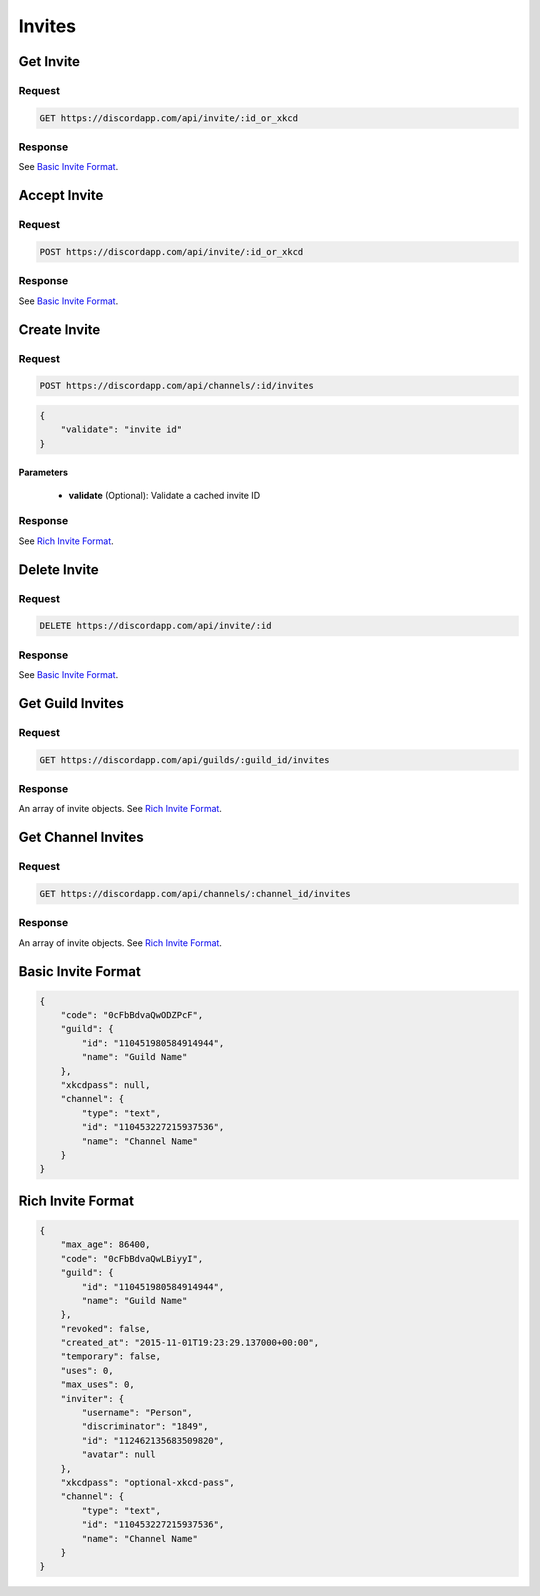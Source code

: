 Invites
=======

Get Invite
----------

Request
~~~~~~~

.. code-block:: http

    GET https://discordapp.com/api/invite/:id_or_xkcd

Response
~~~~~~~~

See `Basic Invite Format`_.



Accept Invite
-------------

Request
~~~~~~~

.. code-block:: http

    POST https://discordapp.com/api/invite/:id_or_xkcd

Response
~~~~~~~~

See `Basic Invite Format`_.



Create Invite
-------------

Request
~~~~~~~

.. code-block:: http

    POST https://discordapp.com/api/channels/:id/invites

.. code-block:: json

    {
        "validate": "invite id"
    }

Parameters
^^^^^^^^^^

    - **validate** (Optional): Validate a cached invite ID

Response
~~~~~~~~

See `Rich Invite Format`_.



Delete Invite
-------------

Request
~~~~~~~

.. code-block:: http

    DELETE https://discordapp.com/api/invite/:id

Response
~~~~~~~~

See `Basic Invite Format`_.



Get Guild Invites
-----------------

Request
~~~~~~~

.. code-block:: http

    GET https://discordapp.com/api/guilds/:guild_id/invites

Response
~~~~~~~~

An array of invite objects. See `Rich Invite Format`_.



Get Channel Invites
-----------------

Request
~~~~~~~

.. code-block:: http

    GET https://discordapp.com/api/channels/:channel_id/invites

Response
~~~~~~~~

An array of invite objects. See `Rich Invite Format`_.



Basic Invite Format
-------------------

.. code-block:: json

    {
        "code": "0cFbBdvaQwODZPcF",
        "guild": {
            "id": "110451980584914944",
            "name": "Guild Name"
        },
        "xkcdpass": null,
        "channel": {
            "type": "text",
            "id": "110453227215937536",
            "name": "Channel Name"
        }
    }

Rich Invite Format
------------------

.. code-block:: json

    {
        "max_age": 86400,
        "code": "0cFbBdvaQwLBiyyI",
        "guild": {
            "id": "110451980584914944",
            "name": "Guild Name"
        },
        "revoked": false,
        "created_at": "2015-11-01T19:23:29.137000+00:00",
        "temporary": false,
        "uses": 0,
        "max_uses": 0,
        "inviter": {
            "username": "Person",
            "discriminator": "1849",
            "id": "112462135683509820",
            "avatar": null
        },
        "xkcdpass": "optional-xkcd-pass",
        "channel": {
            "type": "text",
            "id": "110453227215937536",
            "name": "Channel Name"
        }
    }
